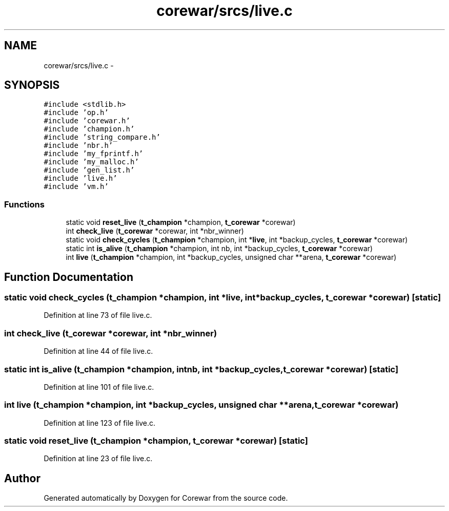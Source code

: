 .TH "corewar/srcs/live.c" 3 "Sun Apr 12 2015" "Version 1.0" "Corewar" \" -*- nroff -*-
.ad l
.nh
.SH NAME
corewar/srcs/live.c \- 
.SH SYNOPSIS
.br
.PP
\fC#include <stdlib\&.h>\fP
.br
\fC#include 'op\&.h'\fP
.br
\fC#include 'corewar\&.h'\fP
.br
\fC#include 'champion\&.h'\fP
.br
\fC#include 'string_compare\&.h'\fP
.br
\fC#include 'nbr\&.h'\fP
.br
\fC#include 'my_fprintf\&.h'\fP
.br
\fC#include 'my_malloc\&.h'\fP
.br
\fC#include 'gen_list\&.h'\fP
.br
\fC#include 'live\&.h'\fP
.br
\fC#include 'vm\&.h'\fP
.br

.SS "Functions"

.in +1c
.ti -1c
.RI "static void \fBreset_live\fP (\fBt_champion\fP *champion, \fBt_corewar\fP *corewar)"
.br
.ti -1c
.RI "int \fBcheck_live\fP (\fBt_corewar\fP *corewar, int *nbr_winner)"
.br
.ti -1c
.RI "static void \fBcheck_cycles\fP (\fBt_champion\fP *champion, int *\fBlive\fP, int *backup_cycles, \fBt_corewar\fP *corewar)"
.br
.ti -1c
.RI "static int \fBis_alive\fP (\fBt_champion\fP *champion, int nb, int *backup_cycles, \fBt_corewar\fP *corewar)"
.br
.ti -1c
.RI "int \fBlive\fP (\fBt_champion\fP *champion, int *backup_cycles, unsigned char **arena, \fBt_corewar\fP *corewar)"
.br
.in -1c
.SH "Function Documentation"
.PP 
.SS "static void check_cycles (\fBt_champion\fP *champion, int *live, int *backup_cycles, \fBt_corewar\fP *corewar)\fC [static]\fP"

.PP
Definition at line 73 of file live\&.c\&.
.SS "int check_live (\fBt_corewar\fP *corewar, int *nbr_winner)"

.PP
Definition at line 44 of file live\&.c\&.
.SS "static int is_alive (\fBt_champion\fP *champion, intnb, int *backup_cycles, \fBt_corewar\fP *corewar)\fC [static]\fP"

.PP
Definition at line 101 of file live\&.c\&.
.SS "int live (\fBt_champion\fP *champion, int *backup_cycles, unsigned char **arena, \fBt_corewar\fP *corewar)"

.PP
Definition at line 123 of file live\&.c\&.
.SS "static void reset_live (\fBt_champion\fP *champion, \fBt_corewar\fP *corewar)\fC [static]\fP"

.PP
Definition at line 23 of file live\&.c\&.
.SH "Author"
.PP 
Generated automatically by Doxygen for Corewar from the source code\&.
